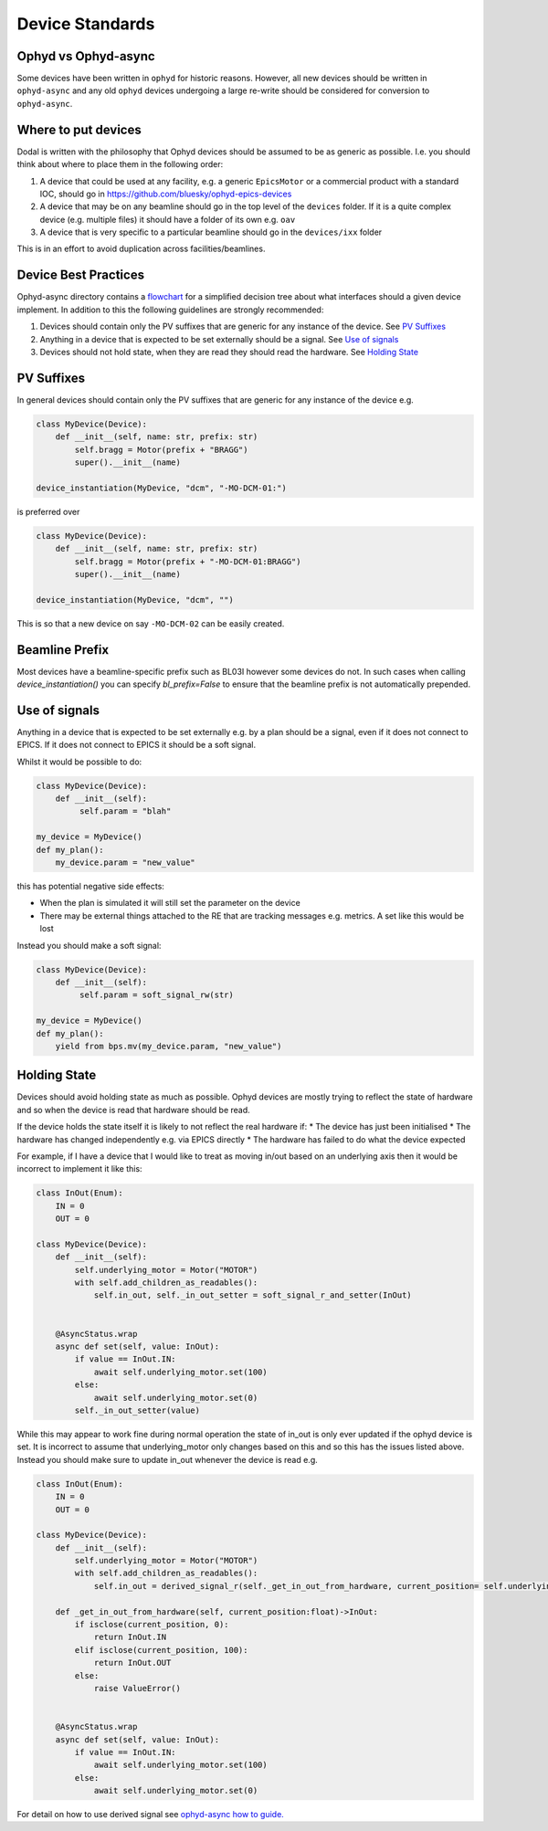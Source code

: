 Device Standards
================

Ophyd vs Ophyd-async
--------------------
Some devices have been written in ``ophyd`` for historic reasons. However, all new devices should be written in 
``ophyd-async`` and any old ``ophyd`` devices undergoing a large re-write should be considered for 
conversion to ``ophyd-async``. 

Where to put devices
--------------------

Dodal is written with the philosophy that Ophyd devices should be assumed to be as generic as possible. I.e. you 
should think about where to place them in the following order:

#. A device that could be used at any facility, e.g. a generic ``EpicsMotor`` or a commercial product with a 
   standard IOC, should go in https://github.com/bluesky/ophyd-epics-devices
#. A device that may be on any beamline should go in the top level of the ``devices`` folder. If it is a quite 
   complex device (e.g. multiple files) it should have a folder of its own e.g. ``oav``
#. A device that is very specific to a particular beamline should go in the ``devices/ixx`` folder

This is in an effort to avoid duplication across facilities/beamlines. 

Device Best Practices
----------------------------

Ophyd-async directory contains a flowchart_ for a simplified decision tree about what interfaces
should a given device implement. In addition to this the following guidelines are strongly recommended:

#. Devices should contain only the PV suffixes that are generic for any instance of the device. See `PV Suffixes`_
#. Anything in a device that is expected to be set externally should be a signal. See `Use of signals`_
#. Devices should not hold state, when they are read they should read the hardware. See `Holding State`_


PV Suffixes
-----------

In general devices should contain only the PV suffixes that are generic for any instance of the device e.g.

.. code-block:: python

    class MyDevice(Device):
        def __init__(self, name: str, prefix: str)
            self.bragg = Motor(prefix + "BRAGG")
            super().__init__(name)        
    
    device_instantiation(MyDevice, "dcm", "-MO-DCM-01:")


is preferred over

.. code-block:: python

    class MyDevice(Device):
        def __init__(self, name: str, prefix: str)
            self.bragg = Motor(prefix + "-MO-DCM-01:BRAGG")
            super().__init__(name)        

    device_instantiation(MyDevice, "dcm", "")

This is so that a new device on say ``-MO-DCM-02`` can be easily created.

Beamline Prefix
---------------

Most devices have a beamline-specific prefix such as BL03I however some devices do not. In such cases when calling 
`device_instantiation()` you can specify `bl_prefix=False` to ensure that the beamline prefix is not automatically 
prepended.

Use of signals
--------------

Anything in a device that is expected to be set externally e.g. by a plan should be a signal, even if it does not 
connect to EPICS. If it does not connect to EPICS it should be a soft signal. 

Whilst it would be possible to do:

.. code-block:: python

    class MyDevice(Device):
        def __init__(self):
             self.param = "blah"

    my_device = MyDevice()
    def my_plan():
        my_device.param = "new_value"

this has potential negative side effects:

* When the plan is simulated it will still set the parameter on the device
* There may be external things attached to the RE that are tracking messages e.g. metrics. A set like this would be
  lost

Instead you should make a soft signal:

.. code-block:: python
    
    class MyDevice(Device):
        def __init__(self):
             self.param = soft_signal_rw(str)
    
    my_device = MyDevice()
    def my_plan():
        yield from bps.mv(my_device.param, "new_value")


Holding State
-------------

Devices should avoid holding state as much as possible. Ophyd devices are mostly trying to reflect the state of hardware and so when the device is read that hardware should be read.

If the device holds the state itself it is likely to not reflect the real hardware if:
* The device has just been initialised
* The hardware has changed independently e.g. via EPICS directly
* The hardware has failed to do what the device expected

For example, if I have a device that I would like to treat as moving in/out based on an underlying axis then it would be incorrect to implement it like this:

.. code-block:: python

    class InOut(Enum):
        IN = 0
        OUT = 0

    class MyDevice(Device):
        def __init__(self):
            self.underlying_motor = Motor("MOTOR")
            with self.add_children_as_readables():
                self.in_out, self._in_out_setter = soft_signal_r_and_setter(InOut)
                

        @AsyncStatus.wrap
        async def set(self, value: InOut):
            if value == InOut.IN:
                await self.underlying_motor.set(100)
            else:
                await self.underlying_motor.set(0)
            self._in_out_setter(value)

While this may appear to work fine during normal operation the state of in_out is only ever updated if the ophyd device is set. It is incorrect to assume that underlying_motor only changes
based on this and so this has the issues listed above. Instead you should make sure to update in_out whenever the device is read e.g.

.. code-block:: python

    class InOut(Enum):
        IN = 0
        OUT = 0

    class MyDevice(Device):
        def __init__(self):
            self.underlying_motor = Motor("MOTOR")
            with self.add_children_as_readables():
                self.in_out = derived_signal_r(self._get_in_out_from_hardware, current_position= self.underlying_motor)
                
        def _get_in_out_from_hardware(self, current_position:float)->InOut:
            if isclose(current_position, 0):
                return InOut.IN
            elif isclose(current_position, 100):
                return InOut.OUT
            else:
                raise ValueError()


        @AsyncStatus.wrap
        async def set(self, value: InOut):
            if value == InOut.IN:
                await self.underlying_motor.set(100)
            else:
                await self.underlying_motor.set(0)

For detail on how to use derived signal see `ophyd-async how to guide. <https://blueskyproject.io/ophyd-async/main/how-to/derive-one-signal-from-others.html>`__

.. _flowchart: https://blueskyproject.io/ophyd-async/main/how-to/choose-interfaces-for-devices.html
